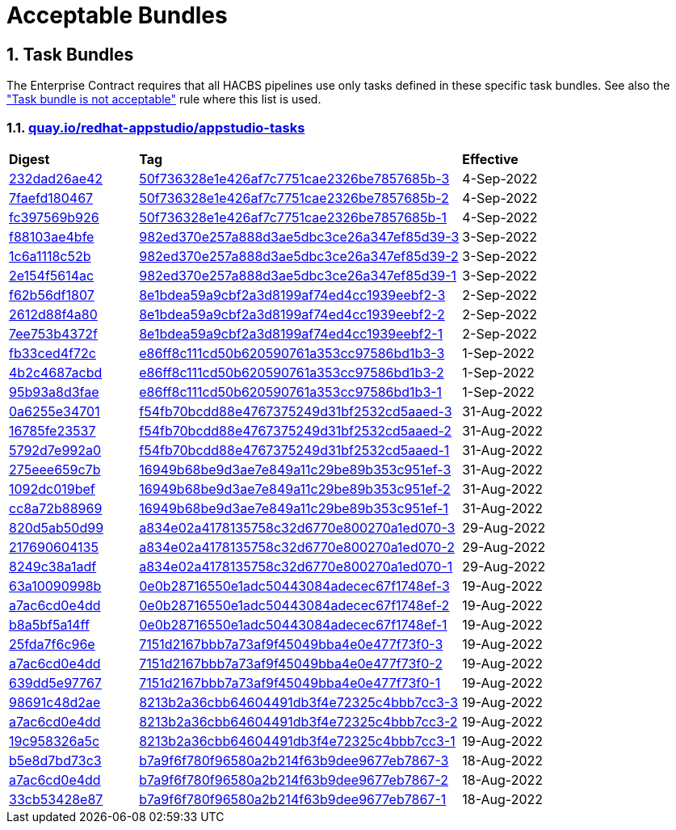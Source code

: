 ////
This content is automatically generated from a template, see
https://github.com/hacbs-contract/ec-policies/tree/main/docsrc
Do not edit it manually.
////

:numbered:

= Acceptable Bundles

== Task Bundles

The Enterprise Contract requires that all HACBS pipelines use only tasks
defined in these specific task bundles. See also the
xref:release_policy#unacceptable_task_bundle["Task bundle is not acceptable"] rule
where this list is used.

=== link:https://quay.io/repository/redhat-appstudio/appstudio-tasks[quay.io/redhat-appstudio/appstudio-tasks]

[cols="2,5,2"]
|===
|*Digest*
|*Tag*
|*Effective*

|link:https://quay.io/repository/redhat-appstudio/appstudio-tasks/manifest/sha256:232dad26ae42f3bbb5f69a51493dd20d87ecf4f76ef8fcba3fe540f5f8cfb4bd[232dad26ae42]
|link:https://quay.io/repository/redhat-appstudio/appstudio-tasks?tab=tags&tag=50f736328e1e426af7c7751cae2326be7857685b-3[50f736328e1e426af7c7751cae2326be7857685b-3]
|4-Sep-2022

|link:https://quay.io/repository/redhat-appstudio/appstudio-tasks/manifest/sha256:7faefd1804679d51323030ada00e59883b75711261e8a0fb2b0cf82b2d1c8f90[7faefd180467]
|link:https://quay.io/repository/redhat-appstudio/appstudio-tasks?tab=tags&tag=50f736328e1e426af7c7751cae2326be7857685b-2[50f736328e1e426af7c7751cae2326be7857685b-2]
|4-Sep-2022

|link:https://quay.io/repository/redhat-appstudio/appstudio-tasks/manifest/sha256:fc397569b9264cb2044dd0f33eea79fad5f93de3f0f64ae329874948c67743f9[fc397569b926]
|link:https://quay.io/repository/redhat-appstudio/appstudio-tasks?tab=tags&tag=50f736328e1e426af7c7751cae2326be7857685b-1[50f736328e1e426af7c7751cae2326be7857685b-1]
|4-Sep-2022

|link:https://quay.io/repository/redhat-appstudio/appstudio-tasks/manifest/sha256:f88103ae4bfec1115fb62bbc0a62d0db0bfd96caff342c9105b7e2514e0c500e[f88103ae4bfe]
|link:https://quay.io/repository/redhat-appstudio/appstudio-tasks?tab=tags&tag=982ed370e257a888d3ae5dbc3ce26a347ef85d39-3[982ed370e257a888d3ae5dbc3ce26a347ef85d39-3]
|3-Sep-2022

|link:https://quay.io/repository/redhat-appstudio/appstudio-tasks/manifest/sha256:1c6a1118c52b40c6e870ba22d221e4c56588e376d04cc1debbd5bbed4fe20989[1c6a1118c52b]
|link:https://quay.io/repository/redhat-appstudio/appstudio-tasks?tab=tags&tag=982ed370e257a888d3ae5dbc3ce26a347ef85d39-2[982ed370e257a888d3ae5dbc3ce26a347ef85d39-2]
|3-Sep-2022

|link:https://quay.io/repository/redhat-appstudio/appstudio-tasks/manifest/sha256:2e154f5614acc9d4305434a9f3a590e0a29a793c804ee6d53abc72d9b3ecd9c4[2e154f5614ac]
|link:https://quay.io/repository/redhat-appstudio/appstudio-tasks?tab=tags&tag=982ed370e257a888d3ae5dbc3ce26a347ef85d39-1[982ed370e257a888d3ae5dbc3ce26a347ef85d39-1]
|3-Sep-2022

|link:https://quay.io/repository/redhat-appstudio/appstudio-tasks/manifest/sha256:f62b56df1807b017768d4a4595688d796fff0c86383f23cf42cbc8d71121b990[f62b56df1807]
|link:https://quay.io/repository/redhat-appstudio/appstudio-tasks?tab=tags&tag=8e1bdea59a9cbf2a3d8199af74ed4cc1939eebf2-3[8e1bdea59a9cbf2a3d8199af74ed4cc1939eebf2-3]
|2-Sep-2022

|link:https://quay.io/repository/redhat-appstudio/appstudio-tasks/manifest/sha256:2612d88f4a807ba97313b018d736df5eb05fe91301ef726c9668a9698268a515[2612d88f4a80]
|link:https://quay.io/repository/redhat-appstudio/appstudio-tasks?tab=tags&tag=8e1bdea59a9cbf2a3d8199af74ed4cc1939eebf2-2[8e1bdea59a9cbf2a3d8199af74ed4cc1939eebf2-2]
|2-Sep-2022

|link:https://quay.io/repository/redhat-appstudio/appstudio-tasks/manifest/sha256:7ee753b4372f90701943da42f3ed696afcd7d085047583619ec2245de29ccfb1[7ee753b4372f]
|link:https://quay.io/repository/redhat-appstudio/appstudio-tasks?tab=tags&tag=8e1bdea59a9cbf2a3d8199af74ed4cc1939eebf2-1[8e1bdea59a9cbf2a3d8199af74ed4cc1939eebf2-1]
|2-Sep-2022

|link:https://quay.io/repository/redhat-appstudio/appstudio-tasks/manifest/sha256:fb33ced4f72cb077da274d77269a36b319b8b6a928a35b92917c72c6be9e37e8[fb33ced4f72c]
|link:https://quay.io/repository/redhat-appstudio/appstudio-tasks?tab=tags&tag=e86ff8c111cd50b620590761a353cc97586bd1b3-3[e86ff8c111cd50b620590761a353cc97586bd1b3-3]
|1-Sep-2022

|link:https://quay.io/repository/redhat-appstudio/appstudio-tasks/manifest/sha256:4b2c4687acbd2ec6580f6df10fac1c156505b18f3304817ce82861ac6a3ae771[4b2c4687acbd]
|link:https://quay.io/repository/redhat-appstudio/appstudio-tasks?tab=tags&tag=e86ff8c111cd50b620590761a353cc97586bd1b3-2[e86ff8c111cd50b620590761a353cc97586bd1b3-2]
|1-Sep-2022

|link:https://quay.io/repository/redhat-appstudio/appstudio-tasks/manifest/sha256:95b93a8d3faec774712d64e7a81798fd058a92ac68b925698cd156e126b9d4a0[95b93a8d3fae]
|link:https://quay.io/repository/redhat-appstudio/appstudio-tasks?tab=tags&tag=e86ff8c111cd50b620590761a353cc97586bd1b3-1[e86ff8c111cd50b620590761a353cc97586bd1b3-1]
|1-Sep-2022

|link:https://quay.io/repository/redhat-appstudio/appstudio-tasks/manifest/sha256:0a6255e34701ace6520079ef55f541054da7ab6f44f6aa9e315c78bd2ee4d9ff[0a6255e34701]
|link:https://quay.io/repository/redhat-appstudio/appstudio-tasks?tab=tags&tag=f54fb70bcdd88e4767375249d31bf2532cd5aaed-3[f54fb70bcdd88e4767375249d31bf2532cd5aaed-3]
|31-Aug-2022

|link:https://quay.io/repository/redhat-appstudio/appstudio-tasks/manifest/sha256:16785fe235379d8af90210ffd5d6f410c50c8a14ddd7c5444d5e4db5f8d783d2[16785fe23537]
|link:https://quay.io/repository/redhat-appstudio/appstudio-tasks?tab=tags&tag=f54fb70bcdd88e4767375249d31bf2532cd5aaed-2[f54fb70bcdd88e4767375249d31bf2532cd5aaed-2]
|31-Aug-2022

|link:https://quay.io/repository/redhat-appstudio/appstudio-tasks/manifest/sha256:5792d7e992a01f46a3a5fc3d49e80db8686d496fe0ecec158975a998f63af70e[5792d7e992a0]
|link:https://quay.io/repository/redhat-appstudio/appstudio-tasks?tab=tags&tag=f54fb70bcdd88e4767375249d31bf2532cd5aaed-1[f54fb70bcdd88e4767375249d31bf2532cd5aaed-1]
|31-Aug-2022

|link:https://quay.io/repository/redhat-appstudio/appstudio-tasks/manifest/sha256:275eee659c7bc99c598c04a7e98a8d6fdc159cca83f76757669aa55a2ee59daf[275eee659c7b]
|link:https://quay.io/repository/redhat-appstudio/appstudio-tasks?tab=tags&tag=16949b68be9d3ae7e849a11c29be89b353c951ef-3[16949b68be9d3ae7e849a11c29be89b353c951ef-3]
|31-Aug-2022

|link:https://quay.io/repository/redhat-appstudio/appstudio-tasks/manifest/sha256:1092dc019befdf7a72ac282f760cf9f6c19b806b6879c6444f7565ea2241021a[1092dc019bef]
|link:https://quay.io/repository/redhat-appstudio/appstudio-tasks?tab=tags&tag=16949b68be9d3ae7e849a11c29be89b353c951ef-2[16949b68be9d3ae7e849a11c29be89b353c951ef-2]
|31-Aug-2022

|link:https://quay.io/repository/redhat-appstudio/appstudio-tasks/manifest/sha256:cc8a72b8896917746ece40abc81e9b104ca57292feda267937a3497475afb862[cc8a72b88969]
|link:https://quay.io/repository/redhat-appstudio/appstudio-tasks?tab=tags&tag=16949b68be9d3ae7e849a11c29be89b353c951ef-1[16949b68be9d3ae7e849a11c29be89b353c951ef-1]
|31-Aug-2022

|link:https://quay.io/repository/redhat-appstudio/appstudio-tasks/manifest/sha256:820d5ab50d9933b7d80269ba7925e528ec9bf62a94448cde3bcbe52c8fcd720a[820d5ab50d99]
|link:https://quay.io/repository/redhat-appstudio/appstudio-tasks?tab=tags&tag=a834e02a4178135758c32d6770e800270a1ed070-3[a834e02a4178135758c32d6770e800270a1ed070-3]
|29-Aug-2022

|link:https://quay.io/repository/redhat-appstudio/appstudio-tasks/manifest/sha256:217690604135573d312522f828ea32567c4a1db3b23c7ff01ba8fffa6d74d44e[217690604135]
|link:https://quay.io/repository/redhat-appstudio/appstudio-tasks?tab=tags&tag=a834e02a4178135758c32d6770e800270a1ed070-2[a834e02a4178135758c32d6770e800270a1ed070-2]
|29-Aug-2022

|link:https://quay.io/repository/redhat-appstudio/appstudio-tasks/manifest/sha256:8249c38a1adfc2206d603808b40be207e17eec82a82182fc6df1bf9ade32a64f[8249c38a1adf]
|link:https://quay.io/repository/redhat-appstudio/appstudio-tasks?tab=tags&tag=a834e02a4178135758c32d6770e800270a1ed070-1[a834e02a4178135758c32d6770e800270a1ed070-1]
|29-Aug-2022

|link:https://quay.io/repository/redhat-appstudio/appstudio-tasks/manifest/sha256:63a10090998b87913e3a0ef6fdd97e3d8670f2788376be976cb255af4f5cd061[63a10090998b]
|link:https://quay.io/repository/redhat-appstudio/appstudio-tasks?tab=tags&tag=0e0b28716550e1adc50443084adecec67f1748ef-3[0e0b28716550e1adc50443084adecec67f1748ef-3]
|19-Aug-2022

|link:https://quay.io/repository/redhat-appstudio/appstudio-tasks/manifest/sha256:a7ac6cd0e4dd122326d2be498d76e9f1e438a7fc6cb3b6a77f1f1dfee6af0383[a7ac6cd0e4dd]
|link:https://quay.io/repository/redhat-appstudio/appstudio-tasks?tab=tags&tag=0e0b28716550e1adc50443084adecec67f1748ef-2[0e0b28716550e1adc50443084adecec67f1748ef-2]
|19-Aug-2022

|link:https://quay.io/repository/redhat-appstudio/appstudio-tasks/manifest/sha256:b8a5bf5a14fff48766126b14f7d8864f4e4321e0b895ebb280b04e2abe82609c[b8a5bf5a14ff]
|link:https://quay.io/repository/redhat-appstudio/appstudio-tasks?tab=tags&tag=0e0b28716550e1adc50443084adecec67f1748ef-1[0e0b28716550e1adc50443084adecec67f1748ef-1]
|19-Aug-2022

|link:https://quay.io/repository/redhat-appstudio/appstudio-tasks/manifest/sha256:25fda7f6c96e943bd20be0acdbfb421e557316dbb341fd8538084e6ec77eaeb4[25fda7f6c96e]
|link:https://quay.io/repository/redhat-appstudio/appstudio-tasks?tab=tags&tag=7151d2167bbb7a73af9f45049bba4e0e477f73f0-3[7151d2167bbb7a73af9f45049bba4e0e477f73f0-3]
|19-Aug-2022

|link:https://quay.io/repository/redhat-appstudio/appstudio-tasks/manifest/sha256:a7ac6cd0e4dd122326d2be498d76e9f1e438a7fc6cb3b6a77f1f1dfee6af0383[a7ac6cd0e4dd]
|link:https://quay.io/repository/redhat-appstudio/appstudio-tasks?tab=tags&tag=7151d2167bbb7a73af9f45049bba4e0e477f73f0-2[7151d2167bbb7a73af9f45049bba4e0e477f73f0-2]
|19-Aug-2022

|link:https://quay.io/repository/redhat-appstudio/appstudio-tasks/manifest/sha256:639dd5e9776729d7fe9d6e2b50c86eeef677e11485ed63c2e50f76b2cc8a61d9[639dd5e97767]
|link:https://quay.io/repository/redhat-appstudio/appstudio-tasks?tab=tags&tag=7151d2167bbb7a73af9f45049bba4e0e477f73f0-1[7151d2167bbb7a73af9f45049bba4e0e477f73f0-1]
|19-Aug-2022

|link:https://quay.io/repository/redhat-appstudio/appstudio-tasks/manifest/sha256:98691c48d2aed65db36e03cbfc19816516f6e8876d30bcd3dbeea1772f5f1ae8[98691c48d2ae]
|link:https://quay.io/repository/redhat-appstudio/appstudio-tasks?tab=tags&tag=8213b2a36cbb64604491db3f4e72325c4bbb7cc3-3[8213b2a36cbb64604491db3f4e72325c4bbb7cc3-3]
|19-Aug-2022

|link:https://quay.io/repository/redhat-appstudio/appstudio-tasks/manifest/sha256:a7ac6cd0e4dd122326d2be498d76e9f1e438a7fc6cb3b6a77f1f1dfee6af0383[a7ac6cd0e4dd]
|link:https://quay.io/repository/redhat-appstudio/appstudio-tasks?tab=tags&tag=8213b2a36cbb64604491db3f4e72325c4bbb7cc3-2[8213b2a36cbb64604491db3f4e72325c4bbb7cc3-2]
|19-Aug-2022

|link:https://quay.io/repository/redhat-appstudio/appstudio-tasks/manifest/sha256:19c958326a5cca18de24c2a3e78b65ce6fd6af39bed9b77c2d84ae2c95401d39[19c958326a5c]
|link:https://quay.io/repository/redhat-appstudio/appstudio-tasks?tab=tags&tag=8213b2a36cbb64604491db3f4e72325c4bbb7cc3-1[8213b2a36cbb64604491db3f4e72325c4bbb7cc3-1]
|19-Aug-2022

|link:https://quay.io/repository/redhat-appstudio/appstudio-tasks/manifest/sha256:b5e8d7bd73c39c0570686facb5b29eefac6e07a58508117908719a76a86b1876[b5e8d7bd73c3]
|link:https://quay.io/repository/redhat-appstudio/appstudio-tasks?tab=tags&tag=b7a9f6f780f96580a2b214f63b9dee9677eb7867-3[b7a9f6f780f96580a2b214f63b9dee9677eb7867-3]
|18-Aug-2022

|link:https://quay.io/repository/redhat-appstudio/appstudio-tasks/manifest/sha256:a7ac6cd0e4dd122326d2be498d76e9f1e438a7fc6cb3b6a77f1f1dfee6af0383[a7ac6cd0e4dd]
|link:https://quay.io/repository/redhat-appstudio/appstudio-tasks?tab=tags&tag=b7a9f6f780f96580a2b214f63b9dee9677eb7867-2[b7a9f6f780f96580a2b214f63b9dee9677eb7867-2]
|18-Aug-2022

|link:https://quay.io/repository/redhat-appstudio/appstudio-tasks/manifest/sha256:33cb53428e87d9ed73c864f9531a7ba4edc6fe8f94d7f5f49eb855da8f11e5ad[33cb53428e87]
|link:https://quay.io/repository/redhat-appstudio/appstudio-tasks?tab=tags&tag=b7a9f6f780f96580a2b214f63b9dee9677eb7867-1[b7a9f6f780f96580a2b214f63b9dee9677eb7867-1]
|18-Aug-2022

|===

